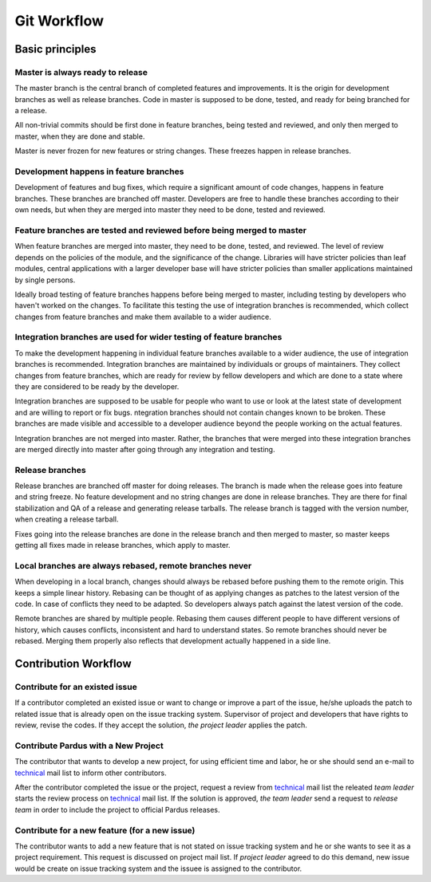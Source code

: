 Git Workflow
============

Basic principles
----------------

Master is always ready to release
^^^^^^^^^^^^^^^^^^^^^^^^^^^^^^^^^

The master branch is the central branch of completed features and improvements.
It is the origin for development branches as well as release branches. Code in
master is supposed to be done, tested, and ready for being branched for a
release.

All non-trivial commits should be first done in feature branches, being tested
and reviewed, and only then merged to master, when they are done and stable.

Master is never frozen for new features or string changes. These freezes happen
in release branches.

Development happens in feature branches
^^^^^^^^^^^^^^^^^^^^^^^^^^^^^^^^^^^^^^^

Development of features and bug fixes, which require a significant amount of
code changes, happens in feature branches. These branches are branched off
master. Developers are free to handle these branches according to their own
needs, but when they are merged into master they need to be done, tested and
reviewed.

Feature branches are tested and reviewed before being merged to master
^^^^^^^^^^^^^^^^^^^^^^^^^^^^^^^^^^^^^^^^^^^^^^^^^^^^^^^^^^^^^^^^^^^^^^

When feature branches are merged into master, they need to be done, tested, and
reviewed. The level of review depends on the policies of the module, and the
significance of the change. Libraries will have stricter policies than leaf
modules, central applications with a larger developer base will have stricter
policies than smaller applications maintained by single persons.

Ideally broad testing of feature branches happens before being merged to
master, including testing by developers who haven't worked on the changes. To
facilitate this testing the use of integration branches is recommended, which
collect changes from feature branches and make them available to a wider
audience.

Integration branches are used for wider testing of feature branches
^^^^^^^^^^^^^^^^^^^^^^^^^^^^^^^^^^^^^^^^^^^^^^^^^^^^^^^^^^^^^^^^^^^

To make the development happening in individual feature branches available to a
wider audience, the use of integration branches is recommended. Integration
branches are maintained by individuals or groups of maintainers. They collect
changes from feature branches, which are ready for review by fellow developers
and which are done to a state where they are considered to be ready by the
developer.

Integration branches are supposed to be usable for people who want to use or
look at the latest state of development and are willing to report or fix bugs.
ntegration branches should not contain changes known to be broken. These
branches are made visible and accessible to a developer audience beyond the
people working on the actual features.

Integration branches are not merged into master. Rather, the branches that were
merged into these integration branches are merged directly into master after
going through any integration and testing.

Release branches
^^^^^^^^^^^^^^^^

Release branches are branched off master for doing releases. The branch is made
when the release goes into feature and string freeze. No feature development
and no string changes are done in release branches. They are there for final
stabilization and QA of a release and generating release tarballs. The release
branch is tagged with the version number, when creating a release tarball.

Fixes going into the release branches are done in the release branch and then
merged to master, so master keeps getting all fixes made in release branches,
which apply to master.

Local branches are always rebased, remote branches never
^^^^^^^^^^^^^^^^^^^^^^^^^^^^^^^^^^^^^^^^^^^^^^^^^^^^^^^^

When developing in a local branch, changes should always be rebased before
pushing them to the remote origin. This keeps a simple linear history. Rebasing
can be thought of as applying changes as patches to the latest version of the
code. In case of conflicts they need to be adapted. So developers always patch
against the latest version of the code.

Remote branches are shared by multiple people. Rebasing them causes different
people to have different versions of history, which causes conflicts,
inconsistent and hard to understand states. So remote branches should never be
rebased. Merging them properly also reflects that development actually happened
in a side line.

Contribution Workflow
---------------------

Contribute for an existed issue
^^^^^^^^^^^^^^^^^^^^^^^^^^^^^^^

If a contributor completed an existed issue or want to change or improve a part of
the issue, he/she uploads the patch to related issue that is already open on the
issue tracking system. Supervisor of project and developers that have rights to
review, revise the codes. If they accept the solution, *the project leader* applies
the patch.

Contribute Pardus with a New Project
^^^^^^^^^^^^^^^^^^^^^^^^^^^^^^^^^^^^

The contributor that wants to develop a new project, for using efficient time
and labor, he or she should send an e-mail to technical_ mail list to inform
other contributors.

After the contributor completed the issue or the project, request a review
from technical_ mail list the releated *team leader* starts the review process
on technical_ mail list. If the solution is approved, *the team leader*
send a request to *release team* in order to include the project to official
Pardus releases.

Contribute for a new feature (for a new issue)
^^^^^^^^^^^^^^^^^^^^^^^^^^^^^^^^^^^^^^^^^^^^^^

The contributor wants to add a new feature that is not stated on issue tracking
system and he or she wants to see it as a project requirement. This request is
discussed on project mail list. If *project leader* agreed to do this demand,
new issue would be create on issue tracking system and the issuee is assigned
to the contributor.

.. _gelistirici: http://lists.pardus.org.tr/mailman/listinfo/gelistirici
.. _developer: http://lists.pardus.org.tr/mailman/listinfo/pardus-devel
.. _technical: http://lists.pardus.org.tr/mailman/listinfo/teknik
